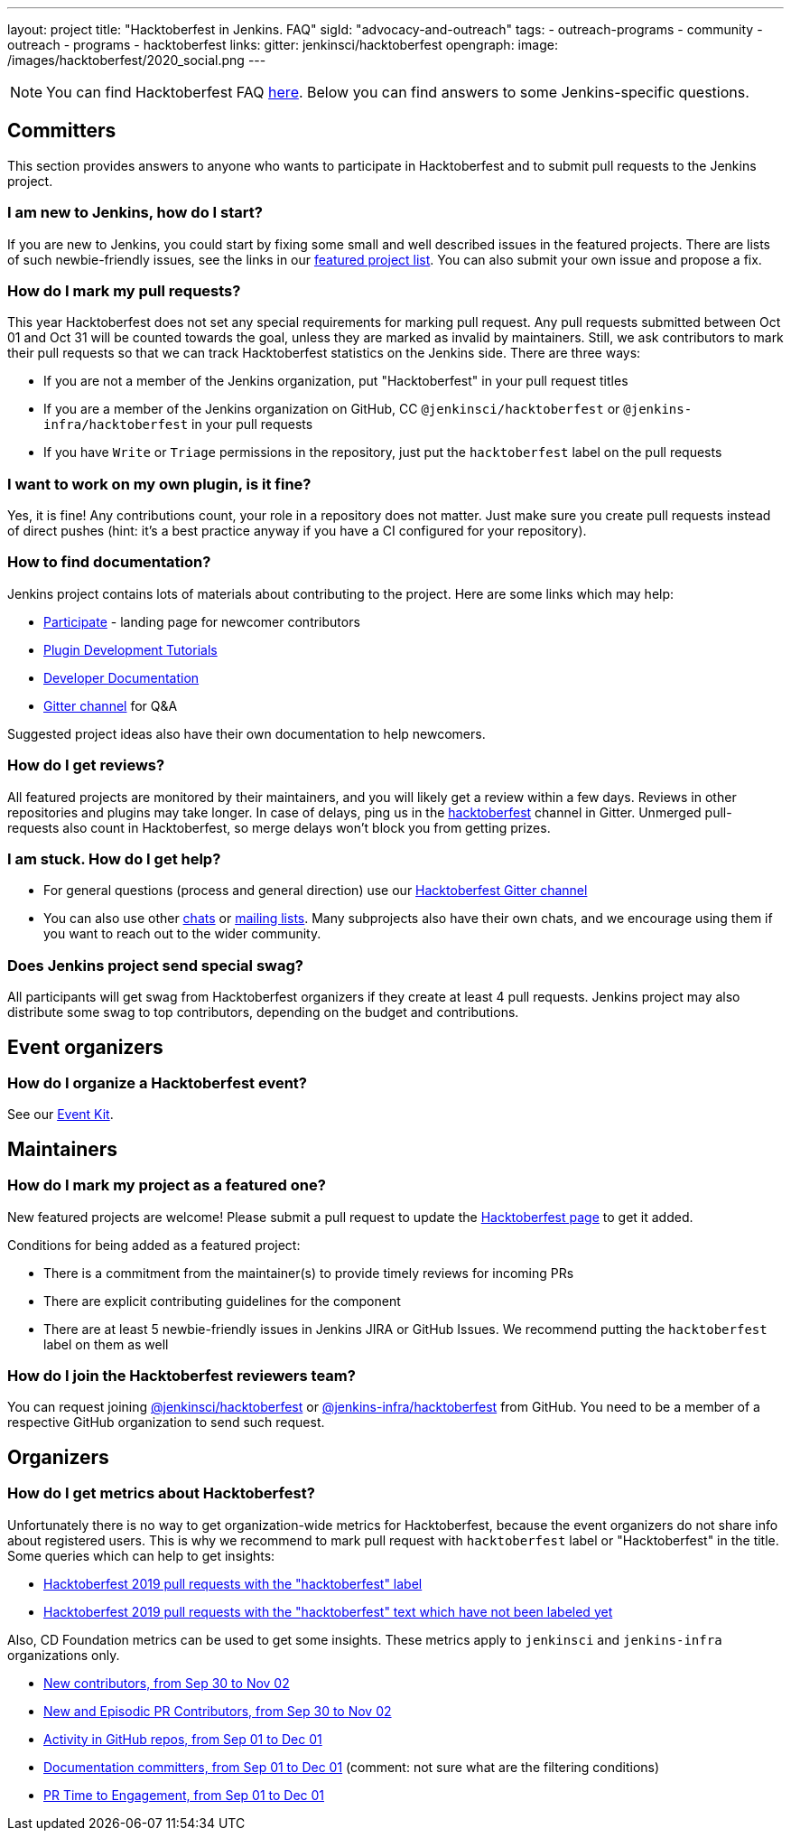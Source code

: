 ---
layout: project
title: "Hacktoberfest in Jenkins. FAQ"
sigId: "advocacy-and-outreach"
tags:
  - outreach-programs
  - community
  - outreach
  - programs
  - hacktoberfest
links:
  gitter: jenkinsci/hacktoberfest
opengraph:
  image: /images/hacktoberfest/2020_social.png
---

NOTE: You can find Hacktoberfest FAQ link:https://hacktoberfest.digitalocean.com/faq[here].
Below you can find answers to some Jenkins-specific questions.

== Committers

This section provides answers to anyone who wants to participate in Hacktoberfest and
to submit pull requests to the Jenkins project.

=== I am new to Jenkins, how do I start?

If you are new to Jenkins,
you could start by fixing some small and well described issues in the featured projects.
There are lists of such newbie-friendly issues, see the links in our link:/events/hacktoberfest#featured-projects[featured project list].
You can also submit your own issue and propose a fix.

=== How do I mark my pull requests?

This year Hacktoberfest does not set any special requirements for marking pull request.
Any pull requests submitted between Oct 01 and Oct 31 will be counted towards the goal, 
unless they are marked as invalid by maintainers.
Still, we ask contributors to mark their pull requests so that we can track Hacktoberfest statistics on the Jenkins side.
There are three ways:

* If you are not a member of the Jenkins organization,
  put "Hacktoberfest" in your pull request titles
* If you are a member of the Jenkins organization on GitHub, 
  CC `@jenkinsci/hacktoberfest` or `@jenkins-infra/hacktoberfest` in your pull requests
* If you have `Write` or `Triage` permissions in the repository,
  just put the `hacktoberfest` label on the pull requests

=== I want to work on my own plugin, is it fine?

Yes, it is fine!
Any contributions count, your role in a repository does not matter.
Just make sure you create pull requests instead of direct pushes
(hint: it's a best practice anyway if you have a CI configured for your repository).

=== How to find documentation?

Jenkins project contains lots of materials about contributing to the project.
Here are some links which may help:

* link:/participate/[Participate] - landing page for newcomer contributors
* link:/blog/2017/08/07/intro-to-plugin-development/[Plugin Development Tutorials]
* link:/doc/developer/[Developer Documentation]
* link:https://gitter.im/jenkinsci/hacktoberfest[Gitter channel] for Q&A

Suggested project ideas also have their own documentation to help newcomers.

=== How do I get reviews?

All featured projects are monitored by their maintainers,
and you will likely get a review within a few days.
Reviews in other repositories and plugins may take longer.
In case of delays, ping us in the link:https://gitter.im/jenkinsci/hacktoberfest[hacktoberfest] channel in Gitter.
Unmerged pull-requests also count in Hacktoberfest,
so merge delays won't block you from getting prizes.

=== I am stuck. How do I get help?

* For general questions (process and general direction) use our link:https://gitter.im/jenkinsci/hacktoberfest[Hacktoberfest Gitter channel]
* You can also use other link:/chat[chats] or
link:/mailing-lists/[mailing lists].
Many subprojects also have their own chats, and we encourage using them if you want to reach out to the wider community.

=== Does Jenkins project send special swag?

All participants will get swag from Hacktoberfest organizers if they create at least 4 pull requests.
Jenkins project may also distribute some swag to top contributors,
depending on the budget and contributions. 

== Event organizers

=== How do I organize a Hacktoberfest event?

See our link:/events/hacktoberfest/event-kit[Event Kit].

== Maintainers

=== How do I mark my project as a featured one? 

New featured projects are welcome!
Please submit a pull request to update the link:/events/hacktoberfest[Hacktoberfest page] to get it added.

Conditions for being added as a featured project:

* There is a commitment from the maintainer(s) to provide timely reviews for incoming PRs
* There are explicit contributing guidelines for the component
* There are at least 5 newbie-friendly issues in Jenkins JIRA or GitHub Issues.
  We recommend putting the `hacktoberfest` label on them as well

=== How do I join the Hacktoberfest reviewers team?

You can request joining link:https://github.com/orgs/jenkinsci/teams/hacktoberfest[@jenkinsci/hacktoberfest] or link:https://github.com/orgs/jenkins-infra/teams/hacktoberfest[@jenkins-infra/hacktoberfest] from GitHub.
You need to be a member of a respective GitHub organization to send such request.

== Organizers

=== How do I get metrics about Hacktoberfest?

Unfortunately there is no way to get organization-wide metrics for Hacktoberfest,
because the event organizers do not share info about registered users.
This is why we recommend to mark pull request with `hacktoberfest` label or "Hacktoberfest" in the title.
Some queries which can help to get insights:

* link:https://github.com/search?q=org%3Ajenkinsci+org%3Ajenkins-infra+org%3Ajenkins-zh+is%3Apr+created%3A%3E2019-09-29+label%3Ahacktoberfest&type=Issues[Hacktoberfest 2019 pull requests with the "hacktoberfest" label]
* link:https://github.com/search?q=org%3Ajenkinsci+org%3Ajenkins-infra+org%3Ajenkins-zh+is%3Apr+created%3A%3E2019-09-29+-label%3Ahacktoberfest+hacktoberfest&type=Issues[Hacktoberfest 2019 pull requests with the "hacktoberfest" text which have not been labeled yet]

Also, CD Foundation metrics can be used to get some insights. 
These metrics apply to `jenkinsci` and `jenkins-infra` organizations only.

* link:https://jenkins.devstats.cd.foundation/d/52/new-contributors-table?orgId=1&from=1569756835000&to=1572652800000[New contributors, from Sep 30 to Nov 02]
* link:https://jenkins.devstats.cd.foundation/d/14/new-and-episodic-pr-contributors?orgId=1&from=1569756835000&to=1572652800000[New and Episodic PR Contributors, from Sep 30 to Nov 02]
* link:https://jenkins.devstats.cd.foundation/d/1/activity-repository-groups?orgId=1&from=1567337635000&to=1575158400000[Activity in GitHub repos, from Sep 01 to Dec 01]
* link:https://jenkins.devstats.cd.foundation/d/61/documentation-committers-in-repository-groups?orgId=1&from=1567337635000&to=1575158400000[Documentation committers, from Sep 01 to Dec 01] (comment: not sure what are the filtering conditions)
* link:https://jenkins.devstats.cd.foundation/d/10/pr-time-to-engagement?orgId=1&from=1567337635000&to=1575158400000[PR Time to Engagement, from Sep 01 to Dec 01]
